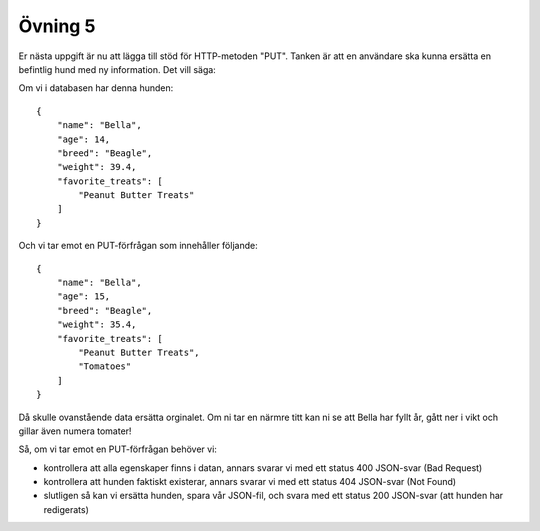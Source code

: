 ========
Övning 5
========

Er nästa uppgift är nu att lägga till stöd för HTTP-metoden "PUT". Tanken är att
en användare ska kunna ersätta en befintlig hund med ny information. Det vill
säga:

Om vi i databasen har denna hunden::

    {
        "name": "Bella",
        "age": 14,
        "breed": "Beagle",
        "weight": 39.4,
        "favorite_treats": [
            "Peanut Butter Treats"
        ]
    }

Och vi tar emot en PUT-förfrågan som innehåller följande::

    {
        "name": "Bella",
        "age": 15,
        "breed": "Beagle",
        "weight": 35.4,
        "favorite_treats": [
            "Peanut Butter Treats",
            "Tomatoes"
        ]
    }

Då skulle ovanstående data ersätta orginalet. Om ni tar en närmre titt kan ni se
att Bella har fyllt år, gått ner i vikt och gillar även numera tomater!

Så, om vi tar emot en PUT-förfrågan behöver vi:

- kontrollera att alla egenskaper finns i datan, annars svarar vi med ett status
  400 JSON-svar (Bad Request)
- kontrollera att hunden faktiskt existerar, annars svarar vi med ett status 404
  JSON-svar (Not Found)
- slutligen så kan vi ersätta hunden, spara vår JSON-fil, och svara med ett
  status 200 JSON-svar (att hunden har redigerats)


